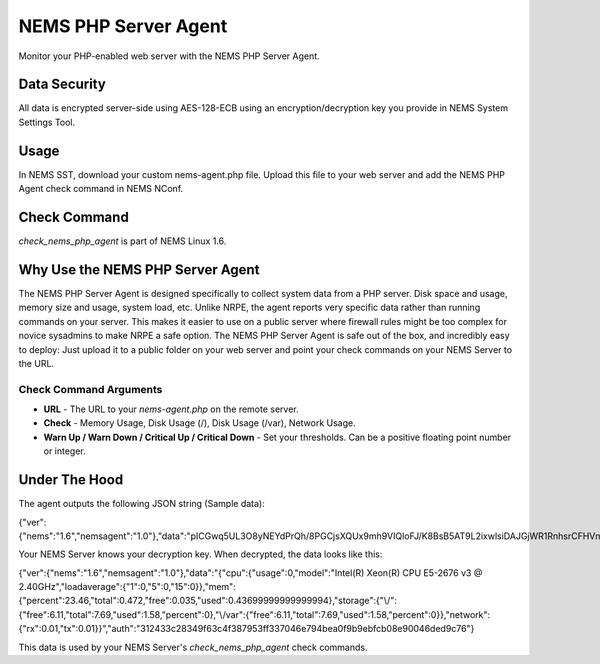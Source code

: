 NEMS PHP Server Agent
=====================

Monitor your PHP-enabled web server with the NEMS PHP Server Agent.

Data Security
-------------

All data is encrypted server-side using AES-128-ECB using an encryption/decryption key you provide in NEMS System Settings Tool.

Usage
-----

In NEMS SST, download your custom nems-agent.php file. Upload this file to your web server and add the NEMS PHP Agent check command in NEMS NConf.

Check Command
-------------

*check_nems_php_agent* is part of NEMS Linux 1.6.

Why Use the NEMS PHP Server Agent
---------------------------------

The NEMS PHP Server Agent is designed specifically to collect system data from a PHP server. Disk space and usage, memory size and usage, system load, etc. Unlike NRPE, the agent reports very specific data rather than running commands on your server. This makes it easier to use on a public server where firewall rules might be too complex for novice sysadmins to make NRPE a safe option. The NEMS PHP Server Agent is safe out of the box, and incredibly easy to deploy: Just upload it to a public folder on your web server and point your check commands on your NEMS Server to the URL.

Check Command Arguments
~~~~~~~~~~~~~~~~~~~~~~~

-  **URL** - The URL to your *nems-agent.php* on the remote server.
-  **Check** - Memory Usage, Disk Usage (/), Disk Usage (/var), Network Usage.
-  **Warn Up / Warn Down / Critical Up / Critical Down** - Set your
   thresholds. Can be a positive floating point number or integer.

Under The Hood
--------------

The agent outputs the following JSON string (Sample data):

.. code-block:: json

{"ver":{"nems":"1.6","nemsagent":"1.0"},"data":"pICGwq5UL3O8yNEYdPrQh\/8PGCjsXQUx9mh9VIQloFJ\/K8BsB5AT9L2ixwlsiDAJGjWR1RnhsrCFHVnKD9p3cmRxhQf\/knW6F+EkDS3CnkrlXWLSPJ6p+gfZjIq16NSREvfaaPJZEY93mBrgSFArs+C8advgKL+0jz2a55ItGk0BY6AKvOMuFXfxzwd3i7485tusJaP9X8K9dL5msEvHfPLKdORyTUm7iNt6ssFARMzg4oXoVnebT4okZ6eyG3tjQIBPOFebmNAO78agymi6UEm44u\/wfPmUtkEtU841FVmcfGLxcEIoogzG9vjH8q7urs2RetcBVpVhj5Z+T+v8qa9oQ7Pi1tbf2\/IhF+eLE9cSkmMlmbFbJ70hJqaY2gssiwb9tZ6g0dX+WA8+ujTzmCzBdNJ09HabaLVzXTqR4cGyFM3mXYQl+SdDSdmeZ\/vw\/sG4oSFxxKzhxmOpCM5qBw==","auth":"312433c28349f63c4f387953ff337046e794bea0f9b9ebfcb08e90046ded9c76"}

Your NEMS Server knows your decryption key. When decrypted, the data looks like this:

.. code-block:: json

{"ver":{"nems":"1.6","nemsagent":"1.0"},"data":"{\"cpu\":{\"usage\":0,\"model\":\"Intel(R) Xeon(R) CPU E5-2676 v3 @ 2.40GHz\",\"loadaverage\":{\"1\":0,\"5\":0,\"15\":0}},\"mem\":{\"percent\":23.46,\"total\":0.472,\"free\":0.035,\"used\":0.43699999999999994},\"storage\":{\"\\\/\":{\"free\":6.11,\"total\":7.69,\"used\":1.58,\"percent\":0},\"\\\/var\":{\"free\":6.11,\"total\":7.69,\"used\":1.58,\"percent\":0}},\"network\":{\"rx\":0.01,\"tx\":0.01}}","auth":"312433c28349f63c4f387953ff337046e794bea0f9b9ebfcb08e90046ded9c76"}

This data is used by your NEMS Server's *check_nems_php_agent* check commands.
